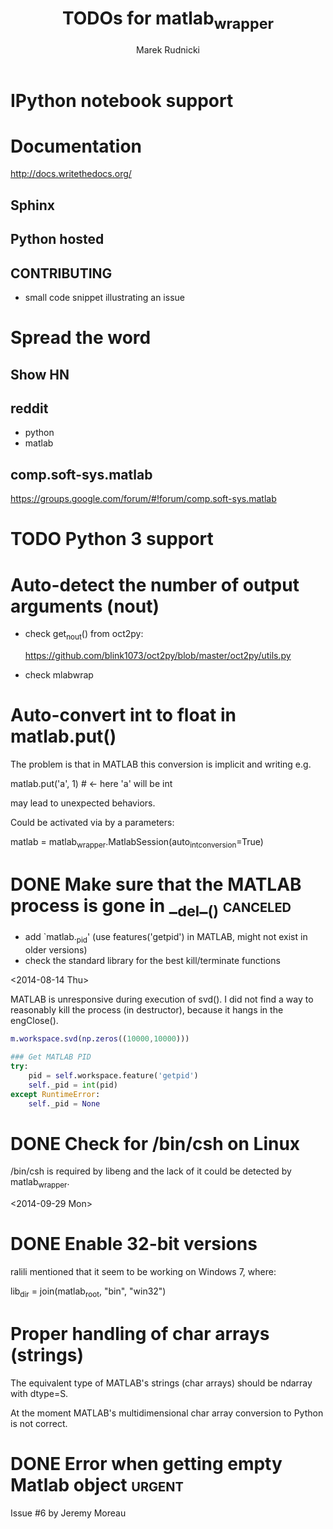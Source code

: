 #+TITLE: TODOs for matlab_wrapper
#+AUTHOR: Marek Rudnicki
#+CATEGORY: matlab_wrap

* IPython notebook support

* Documentation

http://docs.writethedocs.org/

** Sphinx

** Python hosted

** CONTRIBUTING

   - small code snippet illustrating an issue


* Spread the word

** Show HN

** reddit

   - python
   - matlab

** comp.soft-sys.matlab

https://groups.google.com/forum/#!forum/comp.soft-sys.matlab

* TODO Python 3 support

* Auto-detect the number of output arguments (nout)

  - check get_nout() from oct2py:

    https://github.com/blink1073/oct2py/blob/master/oct2py/utils.py

  - check mlabwrap


* Auto-convert int to float in matlab.put()

The problem is that in MATLAB this conversion is implicit and writing
e.g.

matlab.put('a', 1)  # <- here 'a' will be int

may lead to unexpected behaviors.


Could be activated via by a parameters:

matlab = matlab_wrapper.MatlabSession(auto_int_conversion=True)

* DONE Make sure that the MATLAB process is gone in __del__()      :canceled:

  - add `matlab._pid' (use features('getpid') in MATLAB, might not
    exist in older versions)
  - check the standard library for the best kill/terminate functions


<2014-08-14 Thu>

MATLAB is unresponsive during execution of svd().  I did not find a
way to reasonably kill the process (in destructor), because it hangs
in the engClose().



#+BEGIN_SRC matlab
m.workspace.svd(np.zeros((10000,10000)))
#+END_SRC


#+BEGIN_SRC python
### Get MATLAB PID
try:
    pid = self.workspace.feature('getpid')
    self._pid = int(pid)
except RuntimeError:
    self._pid = None
#+END_SRC

* DONE Check for /bin/csh on Linux

/bin/csh is required by libeng and the lack of it could be detected by
matlab_wrapper.

<2014-09-29 Mon>

* DONE Enable 32-bit versions

ralili mentioned that it seem to be working on Windows 7, where:

lib_dir = join(matlab_root, "bin", "win32")

* Proper handling of char arrays (strings)

The equivalent type of MATLAB's strings (char arrays) should be
ndarray with dtype=S.

At the moment MATLAB's multidimensional char array conversion to
Python is not correct.

* DONE Error when getting empty Matlab object                        :urgent:

Issue #6 by Jeremy Moreau
